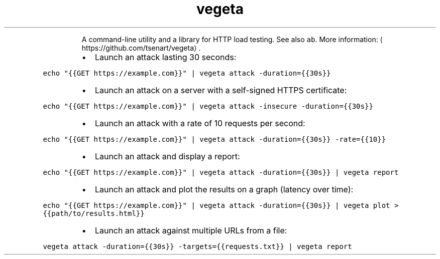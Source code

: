 .TH vegeta
.PP
.RS
A command\-line utility and a library for HTTP load testing.
See also \fB\fCab\fR\&.
More information: \[la]https://github.com/tsenart/vegeta\[ra]\&.
.RE
.RS
.IP \(bu 2
Launch an attack lasting 30 seconds:
.RE
.PP
\fB\fCecho "{{GET https://example.com}}" | vegeta attack \-duration={{30s}}\fR
.RS
.IP \(bu 2
Launch an attack on a server with a self\-signed HTTPS certificate:
.RE
.PP
\fB\fCecho "{{GET https://example.com}}" | vegeta attack \-insecure \-duration={{30s}}\fR
.RS
.IP \(bu 2
Launch an attack with a rate of 10 requests per second:
.RE
.PP
\fB\fCecho "{{GET https://example.com}}" | vegeta attack \-duration={{30s}} \-rate={{10}}\fR
.RS
.IP \(bu 2
Launch an attack and display a report:
.RE
.PP
\fB\fCecho "{{GET https://example.com}}" | vegeta attack \-duration={{30s}} | vegeta report\fR
.RS
.IP \(bu 2
Launch an attack and plot the results on a graph (latency over time):
.RE
.PP
\fB\fCecho "{{GET https://example.com}}" | vegeta attack \-duration={{30s}} | vegeta plot > {{path/to/results.html}}\fR
.RS
.IP \(bu 2
Launch an attack against multiple URLs from a file:
.RE
.PP
\fB\fCvegeta attack \-duration={{30s}} \-targets={{requests.txt}} | vegeta report\fR
